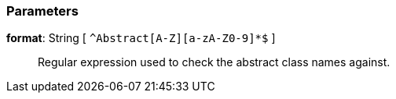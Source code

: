 === Parameters

*format*: String [ `+^Abstract[A-Z][a-zA-Z0-9]*$+` ]::
  Regular expression used to check the abstract class names against.

